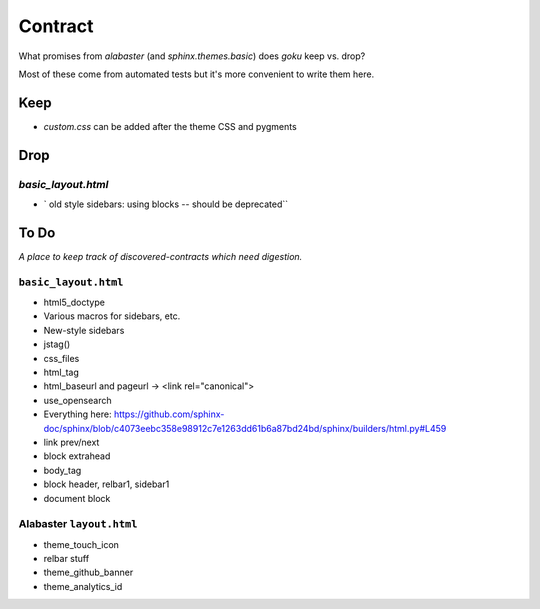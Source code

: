 ========
Contract
========

What promises from `alabaster` (and `sphinx.themes.basic`) does `goku` keep vs. drop?

Most of these come from automated tests but it's more convenient to write them here.

Keep
====

- `custom.css` can be added after the theme CSS and pygments

Drop
====

`basic_layout.html`
-------------------

- ` old style sidebars: using blocks -- should be deprecated``

To Do
=====

*A place to keep track of discovered-contracts which need digestion.*

``basic_layout.html``
---------------------

- html5_doctype

- Various macros for sidebars, etc.

- New-style sidebars

- jstag()

- css_files

- html_tag

- html_baseurl and pageurl -> <link rel="canonical">

- use_opensearch

- Everything here: https://github.com/sphinx-doc/sphinx/blob/c4073eebc358e98912c7e1263dd61b6a87bd24bd/sphinx/builders/html.py#L459

- link prev/next

- block extrahead

- body_tag

- block header, relbar1, sidebar1

- document block


Alabaster ``layout.html``
-------------------------

- theme_touch_icon

- relbar stuff

- theme_github_banner

- theme_analytics_id